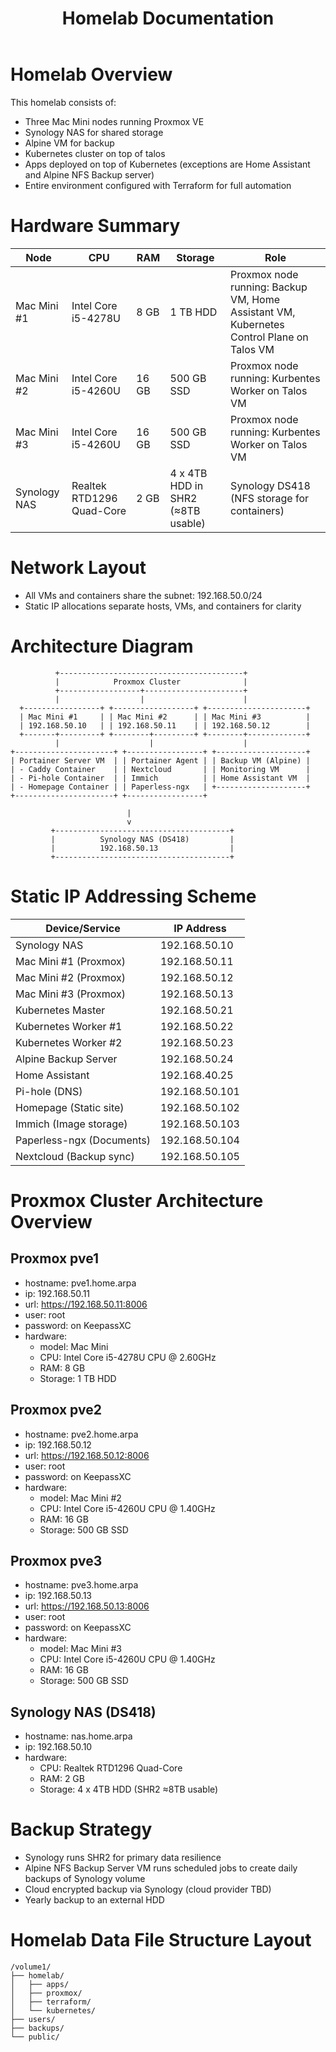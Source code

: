 #+TITLE: Homelab Documentation

* Homelab Overview
This homelab consists of: 
  - Three Mac Mini nodes running Proxmox VE
  - Synology NAS for shared storage
  - Alpine VM for backup
  - Kubernetes cluster on top of talos
  - Apps deployed on top of Kubernetes (exceptions are Home Assistant
    and Alpine NFS Backup server)
  - Entire environment configured with Terraform for full automation
* Hardware Summary
| Node         | CPU                       | RAM   | Storage                           | Role                                                                                     |
|--------------+---------------------------+-------+-----------------------------------+------------------------------------------------------------------------------------------|
| Mac Mini #1  | Intel Core i5-4278U       | 8 GB  | 1 TB HDD                          | Proxmox node running: Backup VM, Home Assistant VM, Kubernetes Control Plane on Talos VM |
| Mac Mini #2  | Intel Core i5-4260U       | 16 GB | 500 GB SSD                        | Proxmox node running: Kurbentes Worker on Talos VM                                       |
| Mac Mini #3  | Intel Core i5-4260U       | 16 GB | 500 GB SSD                        | Proxmox node running: Kurbentes Worker on Talos VM                                       |
| Synology NAS | Realtek RTD1296 Quad-Core | 2 GB  | 4 x 4TB HDD in SHR2 (≈8TB usable) | Synology DS418 (NFS storage for containers)                                              |
* Network Layout
- All VMs and containers share the subnet: 192.168.50.0/24
- Static IP allocations separate hosts, VMs, and containers for clarity
* Architecture Diagram
#+BEGIN_SRC text :exports both :results verbatim
               +-----------------------------------------+
               |            Proxmox Cluster              |
               +------------------+----------------------+ 
               |                  |                      |
       +-----------------+ +------------------+ +----------------------+
       | Mac Mini #1     | | Mac Mini #2      | | Mac Mini #3          |
       | 192.168.50.10   | | 192.168.50.11    | | 192.168.50.12        |
       +-------+---------+ +--------+---------+ +--------+-------------+
               |                    |                    |
     +----------------------+ +-----------------+ +--------------------+
     | Portainer Server VM  | | Portainer Agent | | Backup VM (Alpine) |
     | - Caddy Container    | | Nextcloud       | | Monitoring VM      |
     | - Pi-hole Container  | | Immich          | | Home Assistant VM  |
     | - Homepage Container | | Paperless-ngx   | +--------------------+
     +----------------------+ +-----------------+

                               |
                               v
              +---------------------------------------+
              |          Synology NAS (DS418)         |
              |          192.168.50.13                |
              +---------------------------------------+
#+END_SRC
#+CAPTION: ASCII Logical architecture showing VM roles, container placement, and storage connectivity.
* Static IP Addressing Scheme

| Device/Service            |     IP Address |
|---------------------------+----------------|
| Synology NAS              |  192.168.50.10 |
| Mac Mini #1 (Proxmox)     |  192.168.50.11 |
| Mac Mini #2 (Proxmox)     |  192.168.50.12 |
| Mac Mini #3 (Proxmox)     |  192.168.50.13 |
| Kubernetes Master         |  192.168.50.21 |
| Kubernetes Worker #1      |  192.168.50.22 |
| Kubernetes Worker #2      |  192.168.50.23 |
| Alpine Backup Server      |  192.168.50.24 |
| Home Assistant            |  192.168.40.25 |
| Pi-hole (DNS)             | 192.168.50.101 |
| Homepage (Static site)    | 192.168.50.102 |
| Immich (Image storage)    | 192.168.50.103 |
| Paperless-ngx (Documents) | 192.168.50.104 |
| Nextcloud (Backup sync)   | 192.168.50.105 |
* Proxmox Cluster Architecture Overview
:PROPERTIES:
:CREATED_AT: [2023-12-10 18:01:37]
:END:
** Proxmox pve1
:PROPERTIES:
:CREATED_AT: [2023-12-10 18:01:58]
:END:
- hostname: pve1.home.arpa
- ip: 192.168.50.11
- url: https://192.168.50.11:8006
- user: root
- password: on KeepassXC
- hardware:
  - model: Mac Mini 
  - CPU: Intel Core i5-4278U CPU @ 2.60GHz
  - RAM: 8 GB
  - Storage: 1 TB HDD
** Proxmox pve2
:PROPERTIES:
:CREATED_AT: [2023-12-10 18:01:58]
:END:
- hostname: pve2.home.arpa
- ip: 192.168.50.12
- url: https://192.168.50.12:8006
- user: root
- password: on KeepassXC
- hardware:
  - model: Mac Mini #2
  - CPU: Intel Core i5-4260U CPU @ 1.40GHz
  - RAM: 16 GB
  - Storage: 500 GB SSD
** Proxmox pve3
:PROPERTIES:
:CREATED_AT: [2023-12-27 16:26:14]
:END:
- hostname: pve3.home.arpa
- ip: 192.168.50.13
- url: https://192.168.50.13:8006
- user: root
- password: on KeepassXC
- hardware:
  - model: Mac Mini #3
  - CPU: Intel Core i5-4260U CPU @ 1.40GHz
  - RAM: 16 GB
  - Storage: 500 GB SSD
** Synology NAS (DS418)
:PROPERTIES:
:CREATED_AT: [2023-12-10 18:02:00]
:END:
- hostname: nas.home.arpa
- ip: 192.168.50.10
- hardware:
  - CPU: Realtek RTD1296 Quad-Core
  - RAM: 2 GB
  - Storage: 4 x 4TB HDD (SHR2 ≈8TB usable)
    
* Backup Strategy
- Synology runs SHR2 for primary data resilience
- Alpine NFS Backup Server VM runs scheduled jobs to create daily backups of Synology volume
- Cloud encrypted backup via Synology (cloud provider TBD)
- Yearly backup to an external HDD
* Homelab Data File Structure Layout
#+BEGIN_SRC text :exports both :results verbatim
/volume1/
├── homelab/
│   ├── apps/
│   ├── proxmox/
│   ├── terraform/
│   └── kubernetes/
├── users/
├── backups/
└── public/
#+END_SRC

